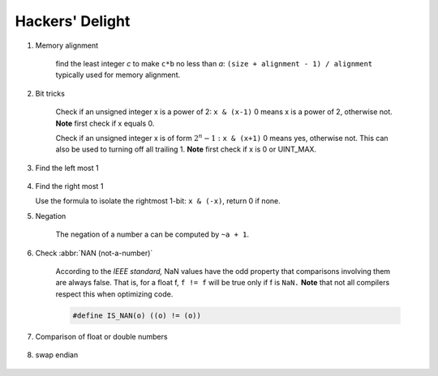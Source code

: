 ****************
Hackers' Delight
****************

#. Memory alignment

    find the least integer *c* to make ``c*b`` no less than *a*: 
    ``(size + alignment - 1) / alignment`` typically used for memory alignment.

    .. code-block:: c
        :caption: Taken from *fcgi* source code

        int AlignInt8(unsigned n) { return (n + 7) & (UINT_MAX - 7); }

#. Bit tricks

    Check if an unsigned integer x is a power of 2: ``x & (x-1)``
    0 means x is a power of 2, otherwise not. **Note** first check if x equals 0.
   
    Check if an unsigned integer x is of form :math:`2^{n} - 1:` ``x & (x+1)``
    0 means yes, otherwise not. This can also be used to turning off all trailing 1. 
    **Note** first check if x is 0 or UINT_MAX.
   
#. Find the left most 1
   
    .. code-block:: c
        :caption: Find the highest order bit in C
   
        // Solution 1
        1 << (int)log2(x)
   
        // Solution 2
        int hibit1 (int num)
        {
            if (!num)
                return 0;
      
            int ret = 1;
            while (num >>= 1)
                ret <<= 1;
            return ret;
        }
   
        // Solution 3, Taken for hacker's delight
        int hibit2(int32 n)
        {
            n |= (n >> 1); // xx11xx
            n |= (n >> 2); // xx1111xx
            n |= (n >> 4); // xx1111111xx
            n |= (n >> 8); // xx11111111111111xx
            n |= (n >> 16); // set all the bits from highest order bit to the 0-th one to 1
            return n - (n >> 1);
        }   

#. Find the right most 1

   Use the formula to isolate the rightmost 1-bit: ``x & (-x)``, return 0 if none.

#. Negation

    The negation of a number a can be computed by ``~a + 1``.

#. Check :abbr:`NAN (not-a-number)`
   
    According to the *IEEE standard,* NaN values have the odd property that comparisons involving 
    them are always false. That is, for a float f, ``f != f`` will be true only if f is ``NaN.``
    **Note** that not all compilers respect this when optimizing code.

    .. code-block:: c

        #define IS_NAN(o) ((o) != (o))

#. Comparison of float or double numbers

    .. code-block:: cpp
        :caption: Taken from *The art of computer programming*

        bool approximatelyEqual(float a, float b, float epsilon)
        {
            return fabs(a - b) <= ((fabs(a) < fabs(b) ? fabs(b) : fabs(a)) * epsilon);
        }
      
        bool essentiallyEqual(float a, float b, float epsilon)
        {
            return fabs(a - b) <= ( (fabs(a) > fabs(b) ? fabs(b) : fabs(a)) * epsilon);
        }
      
        bool definitelyGreaterThan(float a, float b, float epsilon)
        {
            return (a - b) > ( (fabs(a) < fabs(b) ? fabs(b) : fabs(a)) * epsilon);
        }
      
        bool definitelyLessThan(float a, float b, float epsilon)
        {
            return (b - a) > ( (fabs(a) < fabs(b) ? fabs(b) : fabs(a)) * epsilon);
        }

        // Choosing epsilon depends on the context, and how close you want the numbers to be.
        // basically you can just write this
        bool floatEqualWithEpsilon(float a, float b, float epsilon)
        {
            return fabs(a - b) < epsilon;
        }

#. swap endian
   
    .. code-block:: c
        :caption: From CodeGuru

        inline void endian_swap(unsigned int& x)
        {
            x = (x>>24) | 
                ((x<<8) & 0x00FF0000) |
                ((x>>8) & 0x0000FF00) |
                (x<<24);
        }
